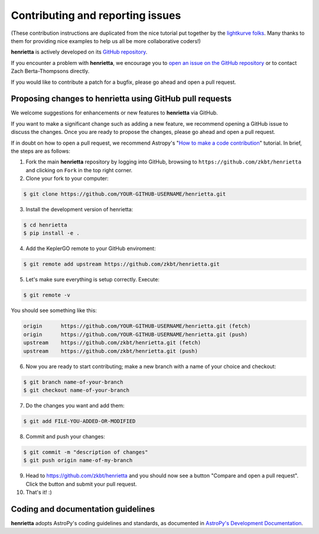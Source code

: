.. _contributing:

=================================
Contributing and reporting issues
=================================

(These contribution instructions are duplicated from the nice tutorial
put together by the `lightkurve folks  <https://github.com/KeplerGO/lightkurve>`_.
Many thanks to them for providing nice examples to help us all be more
collaborative coders!)

**henrietta** is actively developed on its `GitHub repository <https://github.com/KeplerGO/henrietta>`_.

If you encounter a problem with **henrietta**, we encourage you to
`open an issue on the GitHub repository <https://github.com/zkbt/henrietta/issues>`_
or to contact Zach Berta-Thompsons directly.

If you would like to contribute a patch for a bugfix, please go ahead and open a pull request.


Proposing changes to henrietta using GitHub pull requests
----------------------------------------------------------

We welcome suggestions for enhancements or new features to **henrietta** via GitHub.

If you want to make a significant change such as adding a new feature, we recommend opening a GitHub issue to discuss the changes.
Once you are ready to propose the changes, please go ahead and open a pull request.

If in doubt on how to open a pull request, we recommend Astropy's
"`How to make a code contribution <http://docs.astropy.org/en/stable/development/workflow/development_workflow.html>`_" tutorial.
In brief, the steps are as follows:

1. Fork the main **henrietta** repository by logging into GitHub, browsing to
   ``https://github.com/zkbt/henrietta`` and clicking on ``Fork`` in the top right corner.

2. Clone your fork to your computer:

.. code-block:: bash

    $ git clone https://github.com/YOUR-GITHUB-USERNAME/henrietta.git

3. Install the development version of henrietta:

.. code-block:: bash

    $ cd henrietta
    $ pip install -e .

4. Add the KeplerGO remote to your GitHub enviroment:

.. code-block:: bash

    $ git remote add upstream https://github.com/zkbt/henrietta.git

5. Let's make sure everything is setup correctly. Execute:

.. code-block:: bash

    $ git remote -v

You should see something like this:

.. code-block:: bash

    origin	https://github.com/YOUR-GITHUB-USERNAME/henrietta.git (fetch)
    origin	https://github.com/YOUR-GITHUB-USERNAME/henrietta.git (push)
    upstream	https://github.com/zkbt/henrietta.git (fetch)
    upstream	https://github.com/zkbt/henrietta.git (push)

6. Now you are ready to start contributing; make a new branch with a name of your choice and checkout:

.. code-block:: bash

    $ git branch name-of-your-branch
    $ git checkout name-of-your-branch

7. Do the changes you want and add them:

.. code-block:: bash

    $ git add FILE-YOU-ADDED-OR-MODIFIED

8. Commit and push your changes:

.. code-block:: bash

    $ git commit -m "description of changes"
    $ git push origin name-of-my-branch

9. Head to https://github.com/zkbt/henrietta and you should now see a button
   "Compare and open a pull request".  Click the button and submit your pull request.


10. That's it! :)


Coding and documentation guidelines
-----------------------------------

**henrietta** adopts AstroPy's coding guidelines and standards,
as documented in `AstroPy's Development Documentation <http://docs.astropy.org/en/stable/index.html#developer-documentation>`_.
